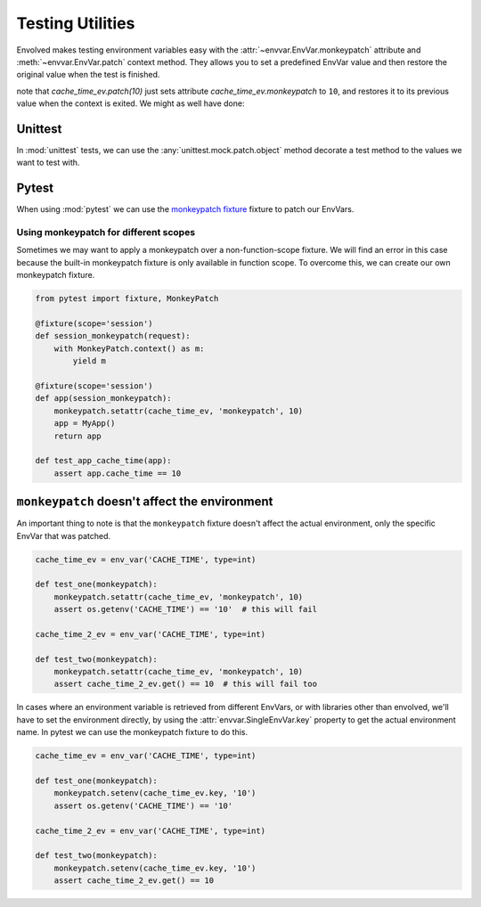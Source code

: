 Testing Utilities
=====================

Envolved makes testing environment variables easy with the :attr:`~envvar.EnvVar.monkeypatch` attribute and
:meth:`~envvar.EnvVar.patch` context method. They allows you to set a predefined EnvVar value and then restore the
original value when the test is finished.

.. code-block::
    :emphasize-lines: 5-6

    cache_time_ev = env_var('CACHE_TIME', type=10)

    class TestAppStartup(unittest.TestCase):
        def test_startup(self):
            with cache_time_ev.patch(10):
                # now within this context, cache_time_ev.get() will return 10
                my_app.startup()
            self.assertEqual(my_app.cache_time, 10)

note that `cache_time_ev.patch(10)` just sets attribute `cache_time_ev.monkeypatch` to ``10``, and restores it to its
previous value when the context is exited. We might as well have done:

.. code-block::
    :emphasize-lines: 5-6, 9

    cache_time_ev = env_var('CACHE_TIME', type=10)

    class TestAppStartup(unittest.TestCase):
        def test_startup(self):
            previous_cache_patch = cache_time_ev.monkeypatch
            cache_time_ev.monkeypatch = 10
            # now within this context, cache_time_ev.get() will return 10
            my_app.startup()
            cache_time_ev.monkeypatch = previous_cache_patch
            self.assertEqual(my_app.cache_time, 10)

Unittest
-------------

In :mod:`unittest` tests, we can use the :any:`unittest.mock.patch.object` method decorate a test method to the values we
want to test with.

.. code-block::
    :emphasize-lines: 4, 6

    cache_time_ev = env_var('CACHE_TIME', type=10)

    class TestAppStartup(unittest.TestCase):
        @unittest.patch.object(cache_time_ev, 'monkeypatch', 10)
        def test_startup(self):
            # now within this method, cache_time_ev.get() will return 10
            my_app.startup()
            self.assertEqual(my_app.cache_time, 10)

Pytest
------------

When using :mod:`pytest` we can use the
`monkeypatch fixture <https://docs.pytest.org/en/latest/how-to/monkeypatch.html>`_ fixture to patch our EnvVars.

.. code-block::
    :emphasize-lines: 2

    def test_app_startup(monkeypatch):
        monkeypatch.setattr(cache_time_ev, 'monkeypatch', 10)
        # from now on within this method, cache_time_ev.get() will return 10
        my_app.startup()
        assert my_app.cache_time == 10

Using monkeypatch for different scopes
^^^^^^^^^^^^^^^^^^^^^^^^^^^^^^^^^^^^^^

Sometimes we may want to apply a monkeypatch over a non-function-scope fixture. We will find an error in this case
because the built-in monkeypatch fixture is only available in function scope. To overcome this, we can create our own
monkeypatch fixture.

.. code-block::

    from pytest import fixture, MonkeyPatch

    @fixture(scope='session')
    def session_monkeypatch(request):
        with MonkeyPatch.context() as m:
            yield m

    @fixture(scope='session')
    def app(session_monkeypatch):
        monkeypatch.setattr(cache_time_ev, 'monkeypatch', 10)
        app = MyApp()
        return app

    def test_app_cache_time(app):
        assert app.cache_time == 10

``monkeypatch`` doesn't affect the environment
----------------------------------------------

An important thing to note is that the ``monkeypatch`` fixture doesn't affect the actual environment, only the specific
EnvVar that was patched.

.. code-block::

    cache_time_ev = env_var('CACHE_TIME', type=int)

    def test_one(monkeypatch):
        monkeypatch.setattr(cache_time_ev, 'monkeypatch', 10)
        assert os.getenv('CACHE_TIME') == '10'  # this will fail

    cache_time_2_ev = env_var('CACHE_TIME', type=int)

    def test_two(monkeypatch):
        monkeypatch.setattr(cache_time_ev, 'monkeypatch', 10)
        assert cache_time_2_ev.get() == 10  # this will fail too

In cases where an environment variable is retrieved from different EnvVars, or with libraries other than envolved, we'll
have to set the environment directly, by using the :attr:`envvar.SingleEnvVar.key` property to get the actual
environment name. In pytest we can use the monkeypatch fixture to do this.

.. code-block::

    cache_time_ev = env_var('CACHE_TIME', type=int)

    def test_one(monkeypatch):
        monkeypatch.setenv(cache_time_ev.key, '10')
        assert os.getenv('CACHE_TIME') == '10'

    cache_time_2_ev = env_var('CACHE_TIME', type=int)

    def test_two(monkeypatch):
        monkeypatch.setenv(cache_time_ev.key, '10')
        assert cache_time_2_ev.get() == 10